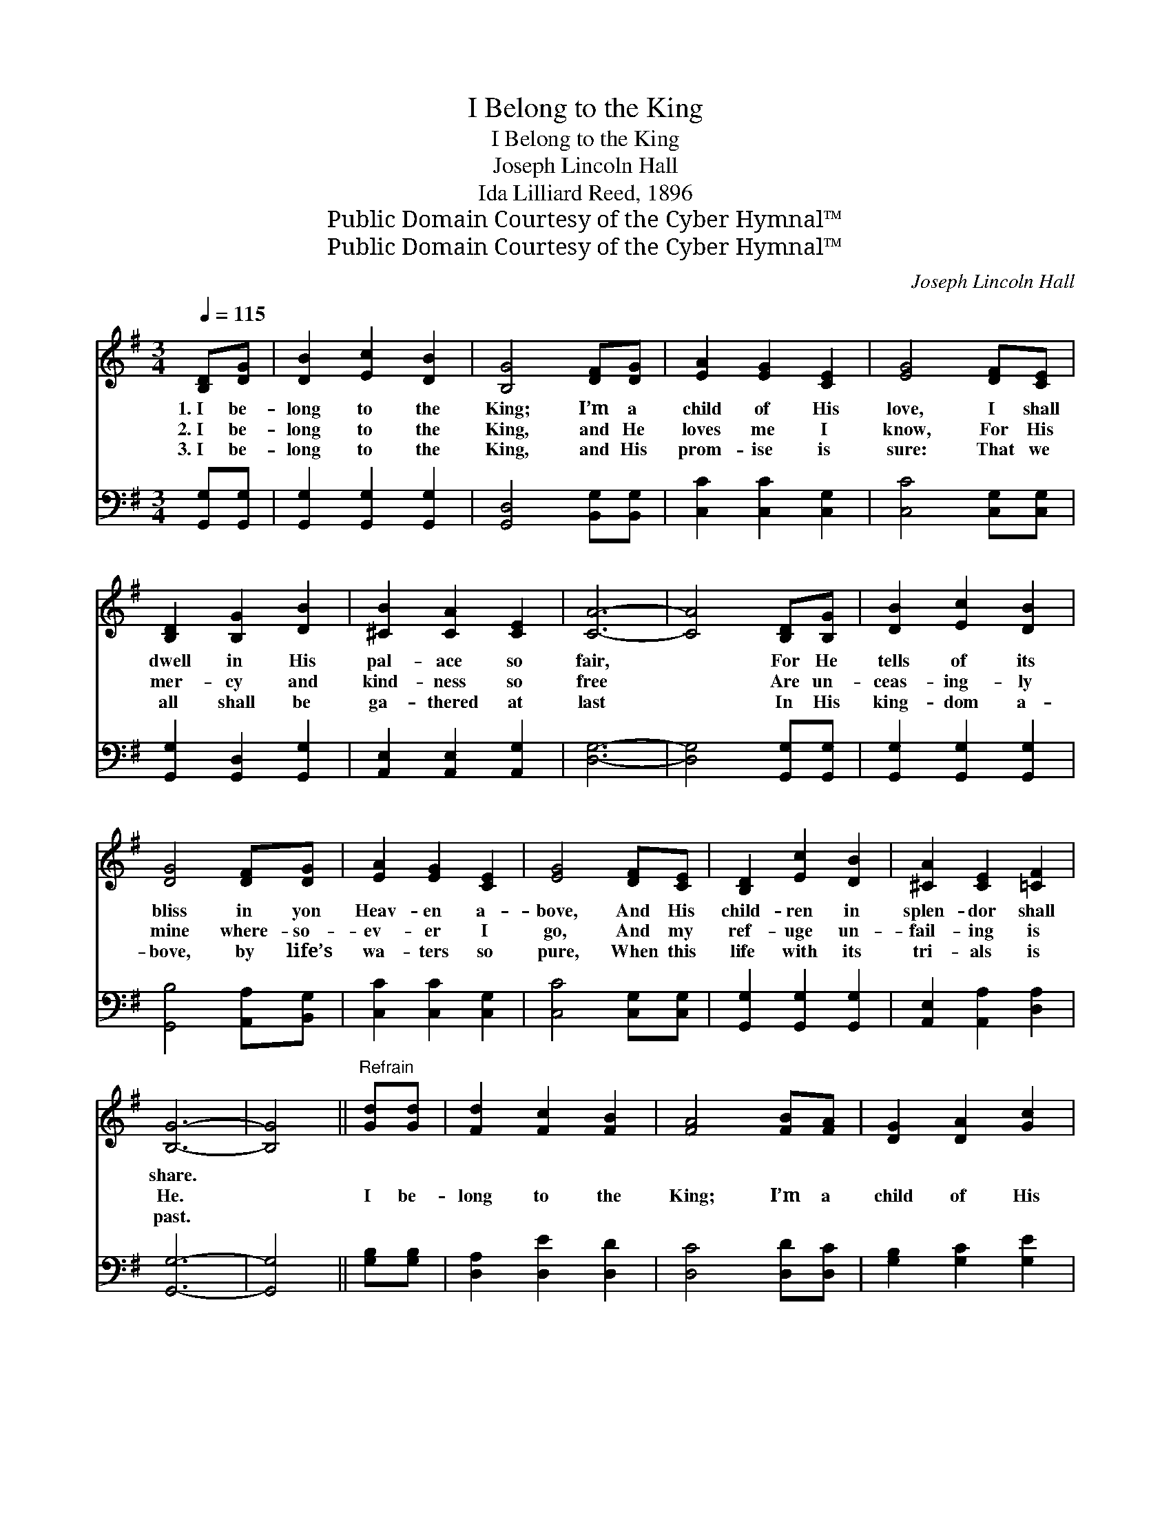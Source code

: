 X:1
T:I Belong to the King
T:I Belong to the King
T:Joseph Lincoln Hall
T:Ida Lilliard Reed, 1896
T:Public Domain Courtesy of the Cyber Hymnal™
T:Public Domain Courtesy of the Cyber Hymnal™
C:Joseph Lincoln Hall
Z:Public Domain
Z:Courtesy of the Cyber Hymnal™
%%score 1 ( 2 3 )
L:1/8
Q:1/4=115
M:3/4
K:G
V:1 treble 
V:2 bass 
V:3 bass 
V:1
 [B,D][DG] | [DB]2 [Ec]2 [DB]2 | [B,G]4 [DF][DG] | [EA]2 [EG]2 [CE]2 | [EG]4 [DF][CE] | %5
w: 1.~I be-|long to the|King; I’m a|child of His|love, I shall|
w: 2.~I be-|long to the|King, and He|loves me I|know, For His|
w: 3.~I be-|long to the|King, and His|prom- ise is|sure: That we|
 [B,D]2 [B,G]2 [DB]2 | [^CB]2 [CA]2 [CE]2 | [CA]6- | [CA]4 [B,D][B,G] | [DB]2 [Ec]2 [DB]2 | %10
w: dwell in His|pal- ace so|fair,|* For He|tells of its|
w: mer- cy and|kind- ness so|free|* Are un-|ceas- ing- ly|
w: all shall be|ga- thered at|last|* In His|king- dom a-|
 [DG]4 [DF][DG] | [EA]2 [EG]2 [CE]2 | [EG]4 [DF][CE] | [B,D]2 [Ec]2 [DB]2 | [^CA]2 [CE]2 [=CF]2 | %15
w: bliss in yon|Heav- en a-|bove, And His|child- ren in|splen- dor shall|
w: mine where- so-|ev- er I|go, And my|ref- uge un-|fail- ing is|
w: bove, by life’s|wa- ters so|pure, When this|life with its|tri- als is|
 [B,G]6- | [B,G]4 ||"^Refrain" [Gd][Gd] | [Fd]2 [Fc]2 [FB]2 | [FA]4 [FB][FA] | [DG]2 [DA]2 [Gc]2 | %21
w: share.||||||
w: He.||I be-|long to the|King; I’m a|child of His|
w: past.||||||
 [GB]4 [DB][DB] | [^CB]2 [CA]2 [CG]2 | [^CE]2 [CF]2 [CG]2 | [CA]6- | [CA]4 [B,D][B,G] | %26
w: |||||
w: love, And He|nev- er for-|sak- eth His|own.|* He will|
w: |||||
 [DB]2 [Ec]2 [DB]2 | [DG]4 [DF][DG] | [EA]2 [EG]2 [CE]2 | [EG]4 [DF][CE] | [B,D]2 [Ec]2 [DB]2 | %31
w: |||||
w: call me some|day to His|pal- ace a-|bove; I shall|dwell by His|
w: |||||
 [^CA]2 [CE]2 [=CF]2 | [B,G]4 |] %33
w: ||
w: glor- i- fied|throne.|
w: ||
V:2
 [G,,G,][G,,G,] | [G,,G,]2 [G,,G,]2 [G,,G,]2 | [G,,D,]4 [B,,G,][B,,G,] | [C,C]2 [C,C]2 [C,G,]2 | %4
 [C,C]4 [C,G,][C,G,] | [G,,G,]2 [G,,D,]2 [G,,G,]2 | [A,,E,]2 [A,,E,]2 [A,,G,]2 | [D,G,]6- | %8
 [D,G,]4 [G,,G,][G,,G,] | [G,,G,]2 [G,,G,]2 [G,,G,]2 | [G,,B,]4 [A,,A,][B,,G,] | %11
 [C,C]2 [C,C]2 [C,G,]2 | [C,C]4 [C,G,][C,G,] | [G,,G,]2 [G,,G,]2 [G,,G,]2 | %14
 [A,,E,]2 [A,,A,]2 [D,A,]2 | [G,,G,]6- | [G,,G,]4 || [G,B,][G,B,] | [D,A,]2 [D,E]2 [D,D]2 | %19
 [D,C]4 [D,D][D,C] | [G,B,]2 [G,C]2 [G,E]2 | [G,D]4 [G,,G,][G,,G,] | [A,,E,]2 [A,,E,]2 [A,,E,]2 | %23
 [A,,A,]2 [A,,A,]2 [A,,G,]2 | ([D,G,]6 | [D,F,]4) [G,,G,][G,,G,] | [G,,G,]2 [G,,G,]2 [G,,G,]2 | %27
 [G,,B,]4 [A,,A,][B,,G,] | [C,C]2 [C,C]2 [C,G,]2 | [C,C]4 [C,G,][C,G,] | %30
 [G,,G,]2 [G,,G,]2 [G,,G,]2 | [A,,E,]2 [A,,E,]2 D,2 | [G,,D,]4 |] %33
V:3
 x2 | x6 | x6 | x6 | x6 | x6 | x6 | x6 | x6 | x6 | x6 | x6 | x6 | x6 | x6 | x6 | x4 || x2 | x6 | %19
 x6 | x6 | x6 | x6 | x6 | x6 | x6 | x6 | x6 | x6 | x6 | x6 | x4 D,2 | x4 |] %33

